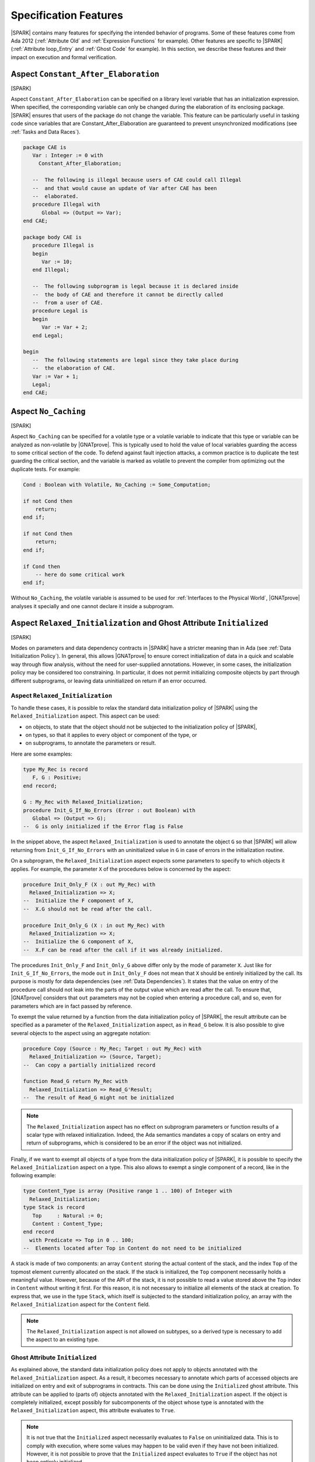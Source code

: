 Specification Features
======================

|SPARK| contains many features for specifying the intended behavior of
programs. Some of these features come from Ada 2012 (:ref:`Attribute Old` and
:ref:`Expression Functions` for example). Other features are specific to
|SPARK| (:ref:`Attribute loop_Entry` and :ref:`Ghost Code` for example). In
this section, we describe these features and their impact on execution and
formal verification.

.. index:: Constant_After_Elaboration

.. _Aspect Constant_After_Elaboration:

Aspect ``Constant_After_Elaboration``
-------------------------------------

[SPARK]

Aspect ``Constant_After_Elaboration`` can be specified on a library level
variable that has an initialization expression. When specified, the
corresponding variable can only be changed during the elaboration of its
enclosing package. |SPARK| ensures that users of the package do not change the
variable. This feature can be particularly useful in tasking code since
variables that are Constant_After_Elaboration are guaranteed to prevent
unsynchronized modifications (see :ref:`Tasks and Data Races`).

.. code-block:: ada

   package CAE is
      Var : Integer := 0 with
        Constant_After_Elaboration;

      --  The following is illegal because users of CAE could call Illegal
      --  and that would cause an update of Var after CAE has been
      --  elaborated.
      procedure Illegal with
         Global => (Output => Var);
   end CAE;

   package body CAE is
      procedure Illegal is
      begin
         Var := 10;
      end Illegal;

      --  The following subprogram is legal because it is declared inside
      --  the body of CAE and therefore it cannot be directly called
      --  from a user of CAE.
      procedure Legal is
      begin
         Var := Var + 2;
      end Legal;

   begin
      --  The following statements are legal since they take place during
      --  the elaboration of CAE.
      Var := Var + 1;
      Legal;
   end CAE;

.. index:: No_Caching

Aspect ``No_Caching``
---------------------

[SPARK]

Aspect ``No_Caching`` can be specified for a volatile type or a volatile
variable to indicate that this type or variable can be analyzed as non-volatile
by |GNATprove|. This is typically used to hold the value of local variables
guarding the access to some critical section of the code. To defend against
fault injection attacks, a common practice is to duplicate the test guarding
the critical section, and the variable is marked as volatile to prevent the
compiler from optimizing out the duplicate tests. For example:

.. code-block:: ada

    Cond : Boolean with Volatile, No_Caching := Some_Computation;

    if not Cond then
        return;
    end if;

    if not Cond then
        return;
    end if;

    if Cond then
        -- here do some critical work
    end if;

Without ``No_Caching``, the volatile variable is assumed to be used for
:ref:`Interfaces to the Physical World`, |GNATprove| analyses it specially and
one cannot declare it inside a subprogram.

.. _Aspect Relaxed_Initialization:

Aspect ``Relaxed_Initialization`` and Ghost Attribute ``Initialized``
---------------------------------------------------------------------

[SPARK]

Modes on parameters and data dependency contracts in |SPARK| have a stricter
meaning than in Ada (see :ref:`Data Initialization Policy`). In general, this
allows |GNATprove| to ensure correct initialization of data in a quick and
scalable way through flow analysis, without the need for user-supplied
annotations.
However, in some cases, the initialization policy may be considered too
constraining. In particular, it does not permit initializing composite objects
by part through different subprograms, or leaving data uninitialized on return
if an error occurred.

.. index:: Relaxed_Initialization

Aspect ``Relaxed_Initialization``
^^^^^^^^^^^^^^^^^^^^^^^^^^^^^^^^^

To handle these cases, it is possible to relax the standard data initialization
policy of |SPARK| using the ``Relaxed_Initialization`` aspect. This aspect can
be used:

* on objects, to state that the object should not be subjected to the
  initialization policy of |SPARK|,

* on types, so that it applies to every object or component of the type, or

* on subprograms, to annotate the parameters or result.

Here are some examples:

.. code-block:: ada

   type My_Rec is record
      F, G : Positive;
   end record;

   G : My_Rec with Relaxed_Initialization;
   procedure Init_G_If_No_Errors (Error : out Boolean) with
      Global => (Output => G);
   --  G is only initialized if the Error flag is False

In the snippet above, the aspect ``Relaxed_Initialization`` is used to annotate
the object ``G`` so that |SPARK| will allow returning from
``Init_G_If_No_Errors`` with an uninitialized value in ``G`` in case of errors
in the initialization routine.

On a subprogram, the ``Relaxed_Initialization`` aspect expects some parameters
to specify to which objects it applies. For example, the parameter ``X`` of
the procedures below is concerned by the aspect:

.. code-block:: ada

   procedure Init_Only_F (X : out My_Rec) with
     Relaxed_Initialization => X;
   --  Initialize the F component of X,
   --  X.G should not be read after the call.

   procedure Init_Only_G (X : in out My_Rec) with
     Relaxed_Initialization => X;
   --  Initialize the G component of X,
   --  X.F can be read after the call if it was already initialized.

The procedures ``Init_Only_F`` and ``Init_Only_G`` above differ only by the
mode of parameter ``X``. Just like for ``Init_G_If_No_Errors``, the
mode ``out`` in ``Init_Only_F`` does not mean that ``X`` should be
entirely initialized by the call. Its purpose is mostly for data dependencies
(see :ref:`Data Dependencies`). It states that the value on entry of the
procedure call should not leak into the parts of the output value which are
read after the call. To ensure that, |GNATprove| considers that ``out``
parameters may not be copied when entering a procedure call, and so, even for
parameters which are in fact passed by reference.

To exempt the value returned by a function from the data initialization policy
of |SPARK|, the result attribute can be specified as a parameter of the
``Relaxed_Initialization`` aspect, as in ``Read_G`` below. It is also
possible to give several objects to the aspect using an aggregate notation:

.. code-block:: ada

   procedure Copy (Source : My_Rec; Target : out My_Rec) with
     Relaxed_Initialization => (Source, Target);
   --  Can copy a partially initialized record

   function Read_G return My_Rec with
     Relaxed_Initialization => Read_G'Result;
   --  The result of Read_G might not be initialized

.. note::

   The ``Relaxed_Initialization`` aspect has no effect on subprogram parameters
   or function results of a scalar type with relaxed initialization. Indeed,
   the Ada semantics mandates a copy of scalars on entry and return of
   subprograms, which is considered to be an error if the object was not
   initialized.

Finally, if we want to exempt all objects of a type from the data
initialization policy of |SPARK|, it is possible to specify the
``Relaxed_Initialization`` aspect on a type. This also allows to exempt a
single component of a record, like in the following example:

.. code-block:: ada

   type Content_Type is array (Positive range 1 .. 100) of Integer with
     Relaxed_Initialization;
   type Stack is record
      Top     : Natural := 0;
      Content : Content_Type;
   end record
     with Predicate => Top in 0 .. 100;
   --  Elements located after Top in Content do not need to be initialized

A stack is made of two components: an array ``Content`` storing the actual
content of the stack, and the index ``Top`` of the topmost element currently
allocated on the stack. If the stack is initialized, the ``Top`` component
necessarily holds a meaningful value. However, because of the API of the stack,
it is not possible to read a value stored above the ``Top`` index in
``Content`` without writing it first. For this reason, it is not necessary to
initialize all elements of the stack at creation. To express that, we use in
the type ``Stack``, which itself is subjected to the standard initialization
policy, an array with the ``Relaxed_Initialization`` aspect for the ``Content``
field.

.. note::

  The ``Relaxed_Initialization`` aspect is not allowed on subtypes, so a
  derived type is necessary to add the aspect to an existing type.

.. index:: Initialized

Ghost Attribute ``Initialized``
^^^^^^^^^^^^^^^^^^^^^^^^^^^^^^^

As explained above, the standard data initialization policy does not apply to
objects annotated with the ``Relaxed_Initialization`` aspect. As a result, it
becomes necessary to annotate which parts of accessed objects are initialized on
entry and exit of subprograms in contracts. This can be done using the
``Initialized`` ghost attribute. This attribute can be applied to (parts of)
objects annotated with the ``Relaxed_Initialization`` aspect. If the object is
completely initialized, except possibly for subcomponents of the object whose
type is annotated with the ``Relaxed_Initialization`` aspect, this attribute
evaluates to ``True``.

.. note::

  It is not true that the ``Initialized`` aspect necessarily evaluates to
  ``False`` on uninitialized data. This is to comply with execution, where
  some values may happen to be valid even if they have not been initialized.
  However, it is not possible to prove that the ``Initialized`` aspect
  evaluates to ``True`` if the object has not been entirely initialized.

As an example, let's add some contracts to the subprograms presented in the
previous example to replace the comments. The case of ``Init_G_If_No_Errors``
is straightforward:

.. code-block:: ada

   procedure Init_G_If_No_Errors (Error : out Boolean) with
     Post => (if not Error then G'Initialized);

It states that if no errors have occurred (``Error`` is ``False`` on exit),
``G`` has been initialized by the call.

The postcondition of ``Read_G`` is a
bit more complicated. We want to state that the function returns the value
stored in ``G``. However, we cannot use equality, as it would evaluate the
components of both operands and fail if ``G`` is not entirely initialized. What
we really want to say is that each component of the result of ``Read_G`` will
be initialized if and only if the corresponding component in ``G`` is
initialized, and then that the values of the components necessarily match in
this case. To
express that, we introduce safe accessors for the record components, which
check whether the field is initialized before returning it. If the component
is not initialized, they return ``0`` which is an invalid value since both
components of ``My_Rec`` are of type ``Positive``. This allows to encode both
the initialization status and the value of the field in one go:

.. code-block:: ada

   function Get_F (X : My_Rec) return Integer is
      (if X.F'Initialized then X.F else 0)
   with Ghost,
     Relaxed_Initialization => X;

   function Get_G (X : My_Rec) return Integer is
      (if X.G'Initialized then X.G else 0)
   with Ghost,
     Relaxed_Initialization => X;

Using these accessors, we can define an equality which can safely be called on
uninitialized data, and use it in the postcondition of ``Read_G``:

.. code-block:: ada

   function Safe_Eq (X, Y : My_Rec) return Boolean is
     (Get_F (X) = Get_F (Y) and Get_G (X) = Get_G (Y))
   with Ghost,
     Relaxed_Initialization => (X, Y);

   function Read_G return My_Rec with
     Relaxed_Initialization => Read_G'Result,
     Post => Safe_Eq (Read_G'Result, G);

The same safe equality function can be used for the postcondition of ``Copy``:

.. code-block:: ada

   procedure Copy (Source : My_Rec; Target : out My_Rec) with
     Relaxed_Initialization => (Source, Target),
     Post => Safe_Eq (Source, Target);

Remain the procedures ``Init_Only_F`` and ``Init_Only_G``. We reflect the
asymmetry of their parameter modes in their postconditions:

.. code-block:: ada

   procedure Init_Only_F (X : out My_Rec) with
     Relaxed_Initialization => X,
     Post => X.F'Initialized;

   procedure Init_Only_G (X : in out My_Rec) with
     Relaxed_Initialization => X,
     Post => X.G'Initialized and Get_F (X) = Get_F (X)'Old;

The procedure ``Init_Only_G`` preserves the value of ``X.F`` whereas
``Init_Only_F`` does not preserve ``X.G``. Note that a postcondition similar
to the one of ``Init_Only_G`` would be proved on ``Init_Only_F``, but it will be
of no use as ``out`` parameters are considered to be havocked at the beginning
of procedure calls, so ``Get_G (X)'Old`` wouldn't actually refer to the value
of ``G`` before the call.

Finally, let's consider the type ``Stack`` defined above. We have annotated
the array type used for its content with the ``Relaxed_Initialization`` aspect,
so that we do not need to initialize all of its components at declaration.
However, we still need to know that elements up to ``Top`` have been
initialized to ensure that poping an element returns an initialized value.
This can be stated by extending the subtype predicate of ``Stack`` in the
following way:

.. code-block:: ada

   type Stack is record
      Top     : Natural := 0;
      Content : Content_Type;
   end record
     with Ghost_Predicate => Top in 0 .. 100
       and then (for all I in 1 .. Top => Content (I)'Initialized);

Since ``Content_Type`` is annotated with the ``Relaxed_Initialization`` aspect,
references to the attribute ``Initialized`` on an object of type ``Stack`` will
not consider the elements of ``Content``, so ``S'Initialized`` can evaluate to
True even if the stack ``S`` contains uninitialized elements.

.. note::

   The predicate of type ``Stack`` is now introduced by aspect
   ``Ghost_Predicate`` to allow the use of ghost attribute ``Initialized``.

.. note::

  When the ``Relaxed_Initialization`` aspect is used, correct initialization is verified by proof (``--mode=all`` or ``--mode=silver``), and not flow analysis (``--mode=flow`` or ``--mode=bronze``).

  It is possible to annotate an object with the ``Relaxed_Initialization``
  aspect to use proof to verify its initialization. For example, it allows to
  workaround limitations in flow analysis with respect to initialization
  of arrays. However, if this initialization goes through a loop, using the
  ``Initialized`` attribute in a loop invariant might be required for proof to
  verify the program.

.. index:: Loop_Entry
           loop; and Loop_Entry

.. _Attribute Loop_Entry:

Attribute ``Loop_Entry``
------------------------

[|SPARK|]

It is sometimes convenient to refer to the value of variables at loop entry. In
many cases, the variable has not been modified between the subprogram entry and
the start of the loop, so this value is the same as the value at subprogram
entry. But :ref:`Attribute Old` cannot be used in that case. Instead, we can
use attribute ``Loop_Entry``. For example, we can express that after ``J``
iterations of the loop, the value of parameter array ``X`` at index ``J`` is
equal to its value at loop entry plus one:

.. code-block:: ada

   procedure Increment_Array (X : in out Integer_Array) is
   begin
      for J in X'Range loop
         X(J) := X(J) + 1;
         pragma Assert (X(J) = X'Loop_Entry(J) + 1);
      end loop
   end Increment_Array;

At run time, a copy of the variable ``X`` is made when entering the loop. This
copy is then read when evaluating the expression ``X'Loop_Entry``. No copy is
made if the loop is never entered. Because it requires copying the value of
``X``, the type of ``X`` cannot be limited.

Attribute ``Loop_Entry`` can only be used in top-level :ref:`Assertion Pragmas`
inside a loop. It is mostly useful for expressing complex :ref:`Loop
Invariants` which relate the value of a variable at a given iteration of the
loop and its value at loop entry. For example, we can express that after ``J``
iterations of the loop, the value of parameter array ``X`` at all indexes
already seen is equal to its value at loop entry plus one, and that its value
at all indexes not yet seen is unchanged, using :ref:`Quantified Expressions`:

.. code-block:: ada

   procedure Increment_Array (X : in out Integer_Array) is
   begin
      for J in X'Range loop
         X(J) := X(J) + 1;
         pragma Loop_Invariant (for all K in X'First .. J => X(K) = X'Loop_Entry(K) + 1);
         pragma Loop_Invariant (for all K in J + 1 .. X'Last => X(K) = X'Loop_Entry(K));
      end loop;
   end Increment_Array;

Attribute ``Loop_Entry`` may be indexed by the name of the loop to which it
applies, which is useful to refer to the value of a variable on entry to an
outter loop. When used without loop name, the attribute applies to the closest
enclosing loop. For examples, ``X'Loop_Entry`` is the same as
``X'Loop_Entry(Inner)`` in the loop below, which is not the same as
``X'Loop_Entry(Outter)`` (although all three assertions are true):

.. code-block:: ada

   procedure Increment_Matrix (X : in out Integer_Matrix) is
   begin
      Outter: for J in X'Range(1) loop
         Inner: for K in X'Range(2) loop
            X(J,K) := X(J,K) + 1;
            pragma Assert (X(J,K) = X'Loop_Entry(J,K) + 1);
            pragma Assert (X(J,K) = X'Loop_Entry(Inner)(J,K) + 1);
            pragma Assert (X(J,K) = X'Loop_Entry(Outter)(J,K) + 1);
         end loop Inner;
      end loop Outter;
   end Increment_Matrix;

By default, similar restrictions exist for the use of attribute ``Loop_Entry``
and the use of attribute ``Old`` :ref:`In a Potentially Unevaluated
Expression`. The same solutions apply here, in particular the use of |GNAT Pro|
pragma ``Unevaluated_Use_Of_Old``.

.. index:: Old

.. _Attribute Old:

Attribute ``Old``
-----------------

[Ada 2012]

.. index:: postcondition; and Old

In a Postcondition
^^^^^^^^^^^^^^^^^^

Inside :ref:`Postconditions`, attribute ``Old`` refers to the values that
expressions had at subprogram entry. For example, the postcondition of
procedure ``Increment`` might specify that the value of parameter ``X`` upon
returning from the procedure has been incremented:

.. code-block:: ada

   procedure Increment (X : in out Integer) with
     Post => X = X'Old + 1;

At run time, a copy of the variable ``X`` is made when entering the
subprogram. This copy is then read when evaluating the expression ``X'Old`` in
the postcondition. Because it requires copying the value of ``X``, the type of
``X`` cannot be limited.

Strictly speaking, attribute ``Old`` must apply to a *name* in Ada syntax, for
example a variable, a component selection, a call, but not an addition like
``X + Y``. For expressions that are not *names*, attribute ``Old`` can be applied
to their qualified version, for example:

.. code-block:: ada

   procedure Increment_One_Of (X, Y : in out Integer) with
     Post => X + Y = Integer'(X + Y)'Old + 1;

Because the compiler unconditionally creates a copy of the expression to which
attribute ``Old`` is applied at subprogram entry, there is a risk that this feature
might confuse users in more complex postconditions. Take the example of a
procedure ``Extract``, which copies the value of array ``A`` at index ``J`` into
parameter ``V``, and zeroes out this value in the array, but only if ``J`` is
in the bounds of ``A``:

.. code-block:: ada

   procedure Extract (A : in out My_Array; J : Integer; V : out Value) with
     Post => (if J in A'Range then V = A(J)'Old);  --  INCORRECT

Clearly, the value of ``A(J)`` at subprogram entry is only meaningful if ``J``
is in the bounds of ``A``. If the code above was allowed, then a copy of
``A(J)`` would be made on entry to subprogram ``Extract``, even when ``J`` is
out of bounds, which would raise a run-time error. To avoid this common
pitfall, use of attribute ``Old`` in expressions that are potentially unevaluated
(like the then-part in an if-expression, or the right argument of a shortcut
boolean expression - See Ada RM 6.1.1) is restricted to
plain variables: ``A`` is allowed, but not ``A(J)``. The |GNAT Pro| compiler
issues the following error on the code above::

   prefix of attribute "Old" that is potentially unevaluated must denote an entity

The correct way to specify the postcondition in the case above is to apply
attribute ``Old`` to the entity prefix ``A``:

.. code-block:: ada

   procedure Extract (A : in out My_Array; J : Integer; V : out Value) with
     Post => (if J in A'Range then V = A'Old(J));


.. index:: Contract_Cases; and Old

In Contract Cases
^^^^^^^^^^^^^^^^^

The rule for attribute ``Old`` inside :ref:`Contract Cases` is more
permissive. Take for example the same contract as above for procedure
``Extract``, expressed with contract cases:

.. code-block:: ada

   procedure Extract (A : in out My_Array; J : Integer; V : out Value) with
     Contract_Cases => ((J in A'Range) => V = A(J)'Old,
                        others         => True);

Only the expressions used as prefixes of attribute ``Old`` in the *currently
enabled case* are copied on entry to the subprogram. So if ``Extract`` is
called with ``J`` out of the range of ``A``, then the second case is enabled,
so ``A(J)`` is not copied when entering procedure ``Extract``. Hence, the above
code is allowed.

It may still be the case that some contracts refer to the value of objects at
subprogram entry inside potentially unevaluated expressions. For example, an
incorrect variation of the above contract would be:

.. code-block:: ada

   procedure Extract (A : in out My_Array; J : Integer; V : out Value) with
     Contract_Cases => (J >= A'First => (if J <= A'Last then V = A(J)'Old),  --  INCORRECT
                        others       => True);

For the same reason that such uses are forbidden by Ada RM inside
postconditions, the SPARK RM forbids these uses inside contract cases (see
SPARK RM 6.1.3(2)). The |GNAT Pro| compiler issues the following error on the code
above::

   prefix of attribute "Old" that is potentially unevaluated must denote an entity

The correct way to specify the consequence expression in the case above is to
apply attribute ``Old`` to the entity prefix ``A``:

.. code-block:: ada

   procedure Extract (A : in out My_Array; J : Integer; V : out Value) with
     Contract_Cases => (J >= A'First => (if J <= A'Last then V = A'Old(J)),
                        others       => True);

.. index:: Unevaluated_Use_Of_Old

In a Potentially Unevaluated Expression
^^^^^^^^^^^^^^^^^^^^^^^^^^^^^^^^^^^^^^^

In some cases, the compiler issues the error discussed above (on attribute ``Old``
applied to a non-entity in a potentially unevaluated context) on an expression
that can safely be evaluated on subprogram entry, for example:

.. code-block:: ada

   procedure Extract (A : in out My_Array; J : Integer; V : out Value) with
     Post => (if J in A'Range then V = Get_If_In_Range(A,J)'Old);  --  ERROR

where function ``Get_If_In_Range`` returns the value ``A(J)`` when ``J`` is in
the bounds of ``A``, and a default value otherwise.

In that case, the solution is either to rewrite the postcondition using
non-shortcut boolean operators, so that the expression is not *potentially
evaluated* anymore, for example:

.. code-block:: ada

   procedure Extract (A : in out My_Array; J : Integer; V : out Value) with
     Post => J not in A'Range or V = Get_If_In_Range(A,J)'Old;

or to rewrite the postcondition using an intermediate expression function, so
that the expression is not *potentially evaluated* anymore, for example:

.. code-block:: ada

   function Extract_Post (A : My_Array; J : Integer; V, Get_V : Value) return Boolean is
     (if J in A'Range then V = Get_V);

   procedure Extract (A : in out My_Array; J : Integer; V : out Value) with
     Post => Extract_Post (A, J, V, Get_If_In_Range(A,J)'Old);

or to use the |GNAT Pro| pragma ``Unevaluated_Use_Of_Old`` to allow such uses
of attribute ``Old`` in potentially unevaluated expressions:

.. code-block:: ada

   pragma Unevaluated_Use_Of_Old (Allow);

   procedure Extract (A : in out My_Array; J : Integer; V : out Value) with
     Post => (if J in A'Range then V = Get_If_In_Range(A,J)'Old);

|GNAT Pro| does not issue an error on the code above, and always evaluates the
call to ``Get_If_In_Range`` on entry to procedure ``Extract``, even if this
value may not be used when executing the postcondition. Note that the formal
verification tool |GNATprove| correctly generates all required checks to prove
that this evaluation on subprogram entry does not fail a run-time check or a
contract (like the precondition of ``Get_If_In_Range`` if any).

Pragma ``Unevaluated_Use_Of_Old`` applies to uses of attribute ``Old`` both
inside postconditions and inside contract cases. See |GNAT Pro| RM for a
detailed description of this pragma.

.. index:: Result
           postcondition; and Result
           Contract_Cases; and Result

.. _Attribute Result:

Attribute ``Result``
--------------------

[Ada 2012]

Inside :ref:`Postconditions` of functions, attribute ``Result`` refers to the
value returned by the function. For example, the postcondition of function
``Increment`` might specify that it returns the value of parameter ``X`` plus
one:

.. code-block:: ada

   function Increment (X : Integer) return Integer with
     Post => Increment'Result = X + 1;

Contrary to ``Attribute Old``, attribute ``Result`` does not require copying
the value, hence it can be applied to functions that return a limited
type. Attribute ``Result`` can also be used inside consequence expressions in
:ref:`Contract Cases`.

.. index:: aggregate

Aggregates
----------

Aggregates are expressions, and as such can appear in assertions and contracts
to specify the value of a composite type (record or array), without having to
specify the value of each component of the object separately.

Record Aggregates
^^^^^^^^^^^^^^^^^

[Ada 83]

Since the first version, Ada has a compact syntax for expressing the value of a
record type, optionally allowing to name the components. Given the following
declaration of type ``Point``:

.. code-block:: ada

   type Point is record
      X, Y, Z : Float;
   end record;

the value of the origin can be expressed with a named notation:

.. code-block:: ada

   Origin : constant Point := (X => 0.0, Y => 0.0, Z => 0.0);

or with a positional notation, where the values for components are taken in the
order in which they are declared in type ``Point``, so the following is
equivalent to the above named notation:

.. code-block:: ada

   Origin : constant Point := (0.0, 0.0, 0.0);

With named notation, components can be given in any order:

.. code-block:: ada

   Origin : constant Point := (Z => 0.0, Y => 0.0, X => 0.0);

Positional notation and named notation can be mixed, but, in that case, named
associations should always follow positional associations, so positional
notation will refer to the first components of the record, and named notation
will refer to the last components of the record:

.. code-block:: ada

   Origin : constant Point := (0.0, Y => 0.0, Z => 0.0);
   Origin : constant Point := (0.0, 0.0, Z => 0.0);

Choices can be grouped with the bar symbol ``|`` to denote sets:

.. code-block:: ada

   Origin : constant Point := (X | Y | Z => 0.0);

The choice ``others`` can be used with a value to refer to all other
components, provided these components have the same type, and the ``others``
choice should come last:

.. code-block:: ada

   Origin : constant Point := (X => 0.0, others => 0.0);
   Origin : constant Point := (Z => 0.0, others => 0.0);
   Origin : constant Point := (0.0, others => 0.0);  --  positional for X
   Origin : constant Point := (others => 0.0);

The box notation ``<>`` can be used instead of an explicit value to denote the
default value of the corresponding type:

.. code-block:: ada

   Origin : constant Point := (X => <>, Y => 0.0, Z => <>);

In SPARK, this is only allowed if the types of the corresponding components
have a default value, for example here:

.. code-block:: ada

   type Zero_Init_Float is new Float with Default_Value => 0.0;

   type Point is record
      X : Float := 0.0;
      Y : Float;
      Z : Zero_Init_Float;
   end record;

Note that, when using box notation ``<>`` with an ``others`` choice, it is not
required that these components have the same type.

Array Aggregates
^^^^^^^^^^^^^^^^

[Ada 83]

Since the first version, Ada has the same compact syntax for expressing the
value of an array type as for record types, optionally allowing to name the
indexes. Given the following declaration of type ``Point``:

.. code-block:: ada

   type Dimension is (X, Y, Z);

   type Point is array (Dimension) of Float;

the value of the origin can be expressed with a named notation:

.. code-block:: ada

   Origin : constant Point := (X => 0.0, Y => 0.0, Z => 0.0);

or with a positional notation, where the values for components are taken in the
order in which they are declared in type ``Point``, so the following is
equivalent to the above named notation:

.. code-block:: ada

   Origin : constant Point := (0.0, 0.0, 0.0);

With the difference that named notation and positional notation cannot be mixed
in an array aggregate, all other explanations presented for aggregates of
record type ``Point`` in :ref:`Record Aggregates` are applicable to array
aggregates here, so all the following declarations are valid:

.. code-block:: ada

   Origin : constant Point := (Z => 0.0, Y => 0.0, X => 0.0);
   Origin : constant Point := (X | Y | Z => 0.0);
   Origin : constant Point := (X => 0.0, others => 0.0);
   Origin : constant Point := (Z => 0.0, others => 0.0);
   Origin : constant Point := (0.0, others => 0.0);  --  positional for X
   Origin : constant Point := (others => 0.0);

while the use of box notation ``<>`` is only allowed in SPARK if array
components have a default value, either through their type, or through aspect
``Default_Component_Value`` on the array type:

.. code-block:: ada

   type Point is array (Dimension) of Float
     with Default_Component_Value => 0.0;

Note that in many cases, indexes take an integer value rather than an
enumeration value:

.. code-block:: ada

   type Dimension is range 1 .. 3;

   type Point is array (Dimension) of Float;

In that case, choices will take an integer value too:

.. code-block:: ada

   Origin : constant Point := (3 => 0.0, 2 => 0.0, 1 => 0.0);
   Origin : constant Point := (1 | 2 | 3 => 0.0);
   Origin : constant Point := (1 => 0.0, others => 0.0);
   Origin : constant Point := (3 => 0.0, others => 0.0);
   Origin : constant Point := (0.0, others => 0.0);  --  positional for 1
   Origin : constant Point := (others => 0.0);

Note that one can also use X, Y and Z in place of literals 1, 2 and 3 with the
prior definition of suitable named numbers:

.. code-block:: ada

   X : constant := 1;
   Y : constant := 2;
   Z : constant := 3;

Note that allocators are allowed inside expressions, and that values in
aggregates are evaluated for each corresponding choice, so it is possible to
write the following without violating the :ref:`Memory Ownership Policy` of
SPARK:

.. code-block:: ada

   type Ptr is access Integer;
   type Data is array (1 .. 10) of Ptr;

   Database : Data := (others => new Integer'(0));

This would be also possible in a record aggregate, but it is more common in
array aggregates.

Iterated Component Associations
^^^^^^^^^^^^^^^^^^^^^^^^^^^^^^^

[Ada 2022]

It is possible to have the value of an association depending on the choice,
with the feature called `iterated component associations`. Here is how we can
express that ``Ident`` is the identity mapping from values in ``Index`` to
themselves:

.. code-block:: ada

   type Index is range 1 .. 100;
   type Mapping is array (Index) of Index;

   Ident : constant Mapping := (for J in Index => J);

Such an iterated component association can appear next to other associations in
an array aggregate using named notation. Here is how we can express that
``Saturation`` is the identity mapping between 10 and 90, and saturates outside
of this range:

.. code-block:: ada

   Saturation : constant Mapping :=
     (1 .. 10 => 10, for J in 11 .. 89 => J, 90 .. 100 => 90);

.. index:: initialization (arrays)

Initialization Using Array Aggregates
^^^^^^^^^^^^^^^^^^^^^^^^^^^^^^^^^^^^^

[Ada 83]

Both flow analysis and proof can be used in GNATprove to verify that data is
correctly initialized before being read, following the :ref:`Data
Initialization Policy` of SPARK. The decision to use one or the other is based
on the presence or not of aspect ``Relaxed_Initialization`` (see :ref:`Aspect
Relaxed_Initialization`) on types and variables.

When using flow analysis to analyze the initialization of an array object
(variable or component), false alarms may be emitted by |GNATprove| on code
that initializes the array cell by cell, or groups of cells by groups of cells,
even if the array ends up completely initialized. This is because flow analysis
is not value dependent, so it cannot track the value of assigned array indexes.
As a result, it cannot separate array cells in its analysis, hence it cannot
deduce that such a sequence of partial initializations result in the array
being completely initialized. For example, |GNATprove| issues false alarms on
the code:

.. code-block:: ada

   type Arr is array (1 .. 5) of Integer;
   A : Arr;
   ...
   A(1) := 1;
   A(2) := 2;
   A(3) := 3;
   A(4) := 4;
   A(5) := 5;

A better way to initialize an array is to use an aggregate (possibly with
iterated component associations, if the value of the initialization element for
a cell depends on the index of the cell). This makes it clear for both the
human reviewer and for |GNATprove| that the array is completely
initialized. For example, the code above can be rewritten as follows using an
aggregate:

.. code-block:: ada

   type Arr is array (1 .. 5) of Integer;
   A : Arr;
   ...
   A := (1, 2, 3, 4, 5);

or using an aggregate with an iterated component association:

.. code-block:: ada

   type Arr is array (1 .. 5) of Integer;
   A : Arr;
   ...
   A := (for I in 1..5 => I);

In cases where initializing the array with an aggregate is not possible, the
alternative is to mark the array object or its type as having relaxed
initialization using aspect ``Relaxed_Initialization`` and to use proof to
verify its correct initialization (see :ref:`Aspect Relaxed_Initialization`).
This should be reserved for cases where using an aggregate is not possible, as
it requires more work for the user to express which parts of variables are
initialized (in contracts and loop invariants typically), and it may be more
difficult to prove.

.. index:: delta aggregate

Delta Aggregates
^^^^^^^^^^^^^^^^

[Ada 2022]

It is quite common in :ref:`Postconditions` to relate the input and output
values of parameters. While this can be as easy as ``X = X'Old + 1`` in the
case of scalar parameters, it is more complex to express for array and record
parameters. Delta aggregates are useful in that case, to denote the updated
value of a composite variable. For example, we can express more clearly that
procedure ``Zero_Range`` zeroes out the elements of its array parameter ``X``
between ``From`` and ``To`` by using a delta aggregate:

.. code-block:: ada

   procedure Zero_Range (X : in out Integer_Array; From, To : Positive) with
     Post => X = (X'Old with delta From .. To => 0);

than with an equivalent postcondition using :ref:`Quantified Expressions` and
:ref:`Conditional Expressions`:

.. code-block:: ada

   procedure Zero_Range (X : in out Integer_Array; From, To : Positive) with
     Post => (for all J in X'Range =>
                (if J in From .. To then X(J) = 0 else X(J) = X'Old(J)));

Delta aggregates allow to specify a list of associations between indexes
(for arrays) or components (for records) and values. Components can only be
mentioned once, with the semantics that all values are evaluated before any
update. Array indexes may be mentioned more than once, with the semantics that
updates are applied in left-to-right order. For example, the postcondition of
procedure ``Swap`` expresses that the values at indexes ``J`` and ``K`` in
array ``X`` have been swapped:

.. code-block:: ada

   procedure Swap (X : in out Integer_Array; J, K : Positive) with
     Post => X = (X'Old with delta J => X'Old(K), K => X'Old(J));

and the postcondition of procedure ``Rotate_Clockwize_Z`` expresses that the
point ``P`` given in parameter has been rotated 90 degrees clockwise around the
Z axis (thus component ``Z`` is preserved while components ``X`` and ``Y`` are
modified):

.. code-block:: ada

   procedure Rotate_Clockwize_Z (P : in out Point_3D) with
     Post => P = (P'Old with delta X => P.Y'Old, Y => - P.X'Old);

Similarly to their use in combination with attribute ``Old`` in postconditions,
delta aggregates are useful in combination with :ref:`Attribute Loop_Entry`
inside :ref:`Loop Invariants`. For example, we can express the property that,
after iteration ``J`` in the main loop in procedure ``Zero_Range``, the value
of parameter array ``X`` at all indexes already seen is equal to zero:

.. code-block:: ada

   procedure Zero_Range (X : in out Integer_Array; From, To : Positive) is
   begin
      for J in From .. To loop
         X(J) := 0;
         pragma Loop_Invariant (X = (X'Loop_Entry with delta From .. J => 0));
      end loop;
   end Zero_Range;

Delta aggregates can also be used outside of assertions. They are particularly
useful in expression functions. For example, the functionality in procedure
``Rotate_Clockwize_Z`` could be expressed equivalently as an expression
function:

.. code-block:: ada

   function Rotate_Clockwize_Z (P : Point_3D) return Point_3D is
     (P with delta X => P.Y, Y => - P.X);

Because it requires copying the value of ``P``, the type of ``P`` cannot be
limited.

.. note::

   In |SPARK| versions up to |SPARK| 21, delta aggregates are not supported
   and an equivalent attribute named ``Update`` can be used instead.

.. index:: if-expression, case-expression

Conditional Expressions
-----------------------

[Ada 2012]

A conditional expression is a way to express alternative possibilities in an
expression. It is like the ternary conditional expression ``cond ? expr1 :
expr2`` in C or Java, except more powerful. There are two kinds of conditional
expressions in Ada:

* if-expressions are the counterpart of if-statements in expressions
* case-expressions are the counterpart of case-statements in expressions

For example, consider the variant of procedure ``Add_To_Total`` seen in
:ref:`Contract Cases`, which saturates at a given threshold. Its postcondition
can be expressed with an if-expression as follows:

.. code-block:: ada

   procedure Add_To_Total (Incr : in Integer) with
     Post => (if Total'Old + Incr < Threshold  then
                Total = Total'Old + Incr
              else
                Total = Threshold);

Each branch of an if-expression (there may be one, two or more branches when
``elsif`` is used) can be seen as a logical implication, which explains why the
above postcondition can also be written:

.. code-block:: ada

   procedure Add_To_Total (Incr : in Integer) with
     Post => (if Total'Old + Incr < Threshold then Total = Total'Old + Incr) and
             (if Total'Old + Incr >= Threshold then Total = Threshold);

or equivalently (as the absence of ``else`` branch above is implicitly the same
as ``else True``):

.. code-block:: ada

   procedure Add_To_Total (Incr : in Integer) with
     Post => (if Total'Old + Incr < Threshold then Total = Total'Old + Incr else True) and
             (if Total'Old + Incr >= Threshold then Total = Threshold else True);

If-expressions are not necessarily of boolean type, in which case they must
have an ``else`` branch that gives the value of the expression for cases not
covered in previous conditions (as there is no implicit ``else True`` in such
a case). For example, here is a postcondition equivalent to the above, that
uses an if-expression of ``Integer`` type:

.. code-block:: ada

   procedure Add_To_Total (Incr : in Integer) with
     Post => Total = (if Total'Old + Incr < Threshold then Total'Old + Incr else Threshold);

Although case-expressions can be used to cover cases of any scalar type, they
are mostly used with enumerations, and the compiler checks that all cases are
disjoint and that together they cover all possible cases. For example, consider
a variant of procedure ``Add_To_Total`` which takes an additional ``Mode``
global input of enumeration value ``Single``, ``Double``, ``Negate`` or
``Ignore``, with the intuitive corresponding leverage effect on the
addition. The postcondition of this variant can be expressed using a
case-expression as follows:

.. code-block:: ada

   procedure Add_To_Total (Incr : in Integer) with
     Post => (case Mode is
                when Single => Total = Total'Old + Incr,
                when Double => Total = Total'Old + 2 * Incr,
                when Ignore => Total = Total'Old,
                when Negate => Total = Total'Old - Incr);

Like if-expressions, case-expressions are not necessarily of boolean type. For
example, here is a postcondition equivalent to the above, that uses a
case-expression of ``Integer`` type:

.. code-block:: ada

   procedure Add_To_Total (Incr : in Integer) with
     Post => Total = Total'Old + (case Mode is
                                    when Single => Incr,
                                    when Double => 2 * Incr,
                                    when Ignore => 0,
                                    when Negate => - Incr);

A last case of ``others`` can be used to denote all cases not covered by
previous conditions. If-expressions and case-expressions should always be
parenthesized.

.. index:: declare-expression

Declare Expressions
-------------------

[Ada 2022]

Declare expressions are used to factorize parts of an expression. They allow to
declare constants and renamings which are local to the expression. A
declare expression is made of two parts:

* A list of declarations of local constants and renamings
* An expression using the names introduced in these declarations.

To match the syntax of declare blocks, the first part is introduced by
``declare`` and the second by ``begin``. The scope is delimited by enclosing
parentheses, without ``end`` to close the scope.

As an example, we introduce a ``Find_First_Zero`` function which finds the index
of the first occurrence of ``0`` in an array of integers and a procedure
``Set_Range_To_Zero`` which zeros out all elements located between the first
and second occurrence of ``0`` in the array:

.. code-block:: ada

   function Has_Zero (A : My_Array) return Boolean is
     (for some E of A => E = 0);

   function Has_Two_Zeros (A : My_Array) return Boolean is
     (for some I in A'Range => A (I) = 0 and
        (for some J in A'Range => A (J) = 0 and I /= J));

   function Find_First_Zero (A : My_Array) return Natural with
     Pre  => Has_Zero (A),
     Post => Find_First_Zero'Result in A'Range
       and A (Find_First_Zero'Result) = 0
       and not Has_Zero (A (A'First .. Find_First_Zero'Result - 1));

   procedure Set_Range_To_Zero (A : in out My_Array) with
     Pre  => Has_Two_Zeros (A),
     Post =>
        A = (A'Old with delta
               Find_First_Zero (A'Old) ..
                 Find_First_Zero
	           (A'Old (Find_First_Zero (A'Old) + 1 .. A'Last)) => 0);

In the contract of ``Set_Range_To_Zero``, we use :ref:`Delta Aggregates` to
state that elements of ``A`` located in the range between the first and the
second occurrence of ``0`` in ``A`` have been set to ``0`` by the procedure.
The second occurrence is found by calling ``Find_First_Zero``
on the slice of ``A`` starting just after the first occurrence of ``0``.

To make the contract of ``Set_Range_To_Zero`` more readable, we can use a
declare expression to introduce constants for the first and second occurrence
of ``0`` in the array. The explicit names make it easier to understand what the
bounds of the updated slice are supposed to be. It also avoids repeating the
call to ``Find_First_Zero`` on ``A`` in the computation of
the second bound:

.. code-block:: ada

   procedure Set_Range_To_Zero (A : in out My_Array) with
     Pre  => Has_Two_Zeros (A),
     Post =>
       (declare
          Fst_Zero : constant Positive := Find_First_Zero (A'Old);
          Snd_Zero : constant Positive := Find_First_Zero
	     (A'Old (Fst_Zero + 1 .. A'Last));
        begin
          A = (A'Old with delta Fst_Zero .. Snd_Zero => 0));

.. index:: expression function
           Gold level; expression function

Expression Functions
--------------------

[Ada 2012]

An expression function is a function whose implementation is given by a single
expression. For example, the function ``Increment`` can be defined as an
expression function as follows:

.. code-block:: ada

   function Increment (X : Integer) return Integer is (X + 1);

For compilation and execution, this definition is equivalent to:

.. code-block:: ada

   function Increment (X : Integer) return Integer is
   begin
      return X + 1;
   end Increment;

For |GNATprove|, this definition as expression function is equivalent to the
same function body as above, plus a postcondition:

.. code-block:: ada

   function Increment (X : Integer) return Integer with
     Post => Increment'Result = X + 1
   is
   begin
      return X + 1;
   end Increment;

Thus, a user does not need in general to add a postcondition to an expression
function, as the implicit postcondition generated by |GNATprove| is the most
precise one. If a user adds a postcondition to an expression function,
|GNATprove| uses this postcondition to analyze the function's callers as well
as the most precise implicit postcondition.

On the contrary, it may be useful in general to add a precondition to an
expression function, to constrain the contexts in which it can be called. For
example, parameter ``X`` passed to function ``Increment`` should be less than
the maximal integer value, otherwise an overflow would occur. We can specify
this property in ``Increment``'s precondition as follows:

.. code-block:: ada

   function Increment (X : Integer) return Integer is (X + 1) with
     Pre => X < Integer'Last;

Note that the contract of an expression function follows its expression.

Expression functions can be defined in package declarations, hence they are
well suited for factoring out common properties that are referred to in
contracts. For example, consider the procedure ``Increment_Array`` that
increments each element of its array parameter ``X`` by one. Its precondition
can be expressed using expression functions as follows:

.. code-block:: ada

   package Increment_Utils is

      function Not_Max (X : Integer) return Boolean is (X < Integer'Last);

      function None_Max (X : Integer_Array) return Boolean is
        (for all J in X'Range => Not_Max (X(J)));

      procedure Increment_Array (X : in out Integer_Array) with
        Pre => None_Max (X);

   end Increment_Utils;

Expression functions can be defined over private types, and still be used in
the contracts of publicly visible subprograms of the package, by declaring the
function publicly and defining it in the private part. For example:

.. code-block:: ada

   package Increment_Utils is

      type Integer_Array is private;

      function None_Max (X : Integer_Array) return Boolean;

      procedure Increment_Array (X : in out Integer_Array) with
        Pre => None_Max (X);

   private

      type Integer_Array is array (Positive range <>) of Integer;

      function Not_Max (X : Integer) return Boolean is (X < Integer'Last);

      function None_Max (X : Integer_Array) return Boolean is
        (for all J in X'Range => Not_Max (X(J)));

   end Increment_Utils;

If an expression function is defined in a unit spec, |GNATprove| can use its
implicit postcondition at every call. If an expression function is defined in a
unit body, |GNATprove| can use its implicit postcondition at every call in the
same unit, but not at calls inside other units. This is true even if the
expression function is declared in the unit spec and defined in the unit body.

.. index:: ghost code
           see: Ghost; ghost code
           Gold level; ghost code
           Platinum level; ghost code

Ghost Code
----------

[SPARK]

Sometimes, the variables and functions that are present in a program are not
sufficient to specify intended properties and to verify these properties with
|GNATprove|. In such a case, it is possible in |SPARK| to insert in the program
additional code useful for specification and verification, specially identified
with the aspect ``Ghost`` so that it can be discarded during
compilation. So-called `ghost code` in |SPARK| are these parts of the code that
are only meant for specification and verification, and have no effect on the
functional behavior of the program.

Various kinds of ghost code are useful in different situations:

* `Ghost functions` are typically used to express properties used in contracts.
* `Global ghost variables` are typically used to keep track of the current
  state of a program, or to maintain a log of past events of some type. This
  information can then be referred to in contracts.
* `Local ghost variables` are typically used to hold intermediate values during
  computation, which can then be referred to in assertion pragmas like loop
  invariants.
* `Ghost types` are those types only useful for defining ghost variables.
* `Ghost procedures` can be used to factor out common treatments on ghost
  variables. Ghost procedures should not have non-ghost outputs, either output
  parameters or global outputs.
* `Ghost packages` provide a means to encapsulate all types and operations for
  a specific kind of ghost code.
* `Imported ghost subprograms` are used to provide placeholders for properties
  that are defined in a logical language, when using manual proof.
* `Ghost generic formal parameters` are used to pass on ghost entities (types,
  objects, subprograms, packages) as parameters in a generic instantiation.

When the program is compiled with assertions (for example with switch
``-gnata`` in |GNAT Pro|), ghost code is executed like normal code. Ghost code
can also be selectively enabled by setting pragma ``Assertion_Policy`` as
follows:

.. code-block:: ada

   pragma Assertion_Policy (Ghost => Check);

|GNATprove| checks that ghost code cannot have an effect on the behavior of the
program. |GNAT Pro| compiler also performs some of these checks, although not
all of them. Apart from these checks, |GNATprove| treats ghost code like normal
code during its analyses.

Ghost Functions
^^^^^^^^^^^^^^^

Ghost functions are useful to express properties only used in contracts, and to
factor out common expressions used in contracts. For example, function
``Get_Total`` introduced in :ref:`State Abstraction and Functional Contracts`
to retrieve the value of variable ``Total`` in the contract of ``Add_To_Total``
could be marked as a ghost function as follows:

.. code-block:: ada

   function Get_Total return Integer with Ghost;

and still be used exactly as seen in :ref:`State Abstraction and Functional
Contracts`:

.. code-block:: ada

   procedure Add_To_Total (Incr : in Integer) with
     Pre  => Incr >= 0 and then Get_Total in 0 .. Integer'Last - Incr,
     Post => Get_Total = Get_Total'Old + Incr;

The definition of ``Get_Total`` would be also the same:

.. code-block:: ada

   Total : Integer;

   function Get_Total return Integer is (Total);

Although it is more common to define ghost functions as :ref:`Expression
Functions`, a regular function might be used too:

.. code-block:: ada

   function Get_Total return Integer is
   begin
      return Total;
   end Get_Total;

In that case, |GNATprove| uses only the contract of ``Get_Total`` (either
user-specified or the default one) when analyzing its callers, like for a
non-ghost regular function. (The same exception applies as for regular
functions, when |GNATprove| can analyze a subprogram in the context of its
callers, as described in :ref:`Contextual Analysis of Subprograms Without
Contracts`.)

All functions which are only used in specification can be marked as ghost, but
most don't need to. However, there are cases where marking a specification-only
function as ghost really brings something. First, as ghost entities are not
allowed to interfere with normal code, marking a function as ghost avoids having
to break state abstraction for the purpose of specification. For example,
marking ``Get_Total`` as ghost will prevent users of the package ``Account``
from accessing the value of ``Total`` from non-ghost code.

Then, in the usual context where ghost code is not kept in the final executable,
the user is given more freedom to use in ghost code constructs that are less
efficient than in normal code, which may be useful to express rich
properties. For example, the ghost functions defined in the :ref:`Formal
Containers Library` in the |SPARK| library typically copy the entire content of
the argument container, which would not be acceptable for non-ghost functions.

Ghost Variables
^^^^^^^^^^^^^^^

Ghost variables are useful to keep track of local or global information during
the computation, which can then be referred to in contracts or assertion
pragmas.

Case 1: Keeping Intermediate Values
~~~~~~~~~~~~~~~~~~~~~~~~~~~~~~~~~~~

Local ghost variables are commonly used to keep intermediate values. For
example, we can define a local ghost variable ``Init_Total`` to hold the
initial value of variable ``Total`` in procedure ``Add_To_Total``, which allows
checking the relation between the initial and final values of ``Total`` in an
assertion:

.. code-block:: ada

   procedure Add_To_Total (Incr : in Integer) is
      Init_Total : Integer := Total with Ghost;
   begin
      Total := Total + Incr;
      pragma Assert (Total = Init_Total + Incr);
   end Add_To_Total;

Case 2: Keeping Memory of Previous State
~~~~~~~~~~~~~~~~~~~~~~~~~~~~~~~~~~~~~~~~

Global ghost variables are commonly used to memorize the value of a previous
state. For example, we can define a global ghost variable ``Last_Incr`` to hold
the previous value passed in argument when calling procedure ``Add_To_Total``,
which allows checking in its precondition that the sequence of values passed in
argument is non-decreasing:

.. code-block:: ada

   Last_Incr : Integer := Integer'First with Ghost;

   procedure Add_To_Total (Incr : in Integer) with
     Pre => Incr >= Last_Incr;

   procedure Add_To_Total (Incr : in Integer) is
   begin
      Total := Total + Incr;
      Last_Incr := Incr;
   end Add_To_Total;

Case 3: Logging Previous Events
~~~~~~~~~~~~~~~~~~~~~~~~~~~~~~~

Going beyond the previous case, global ghost variables can be used to store a
complete log of events. For example, we can define global ghost variables
``Log`` and ``Log_Size`` to hold the sequence of values passed in argument to
procedure ``Add_To_Total``, as in :ref:`State Abstraction`:

.. code-block:: ada

   Log      : Integer_Array with Ghost;
   Log_Size : Natural with Ghost;

   procedure Add_To_Total (Incr : in Integer) with
     Post => Log_Size = Log_Size'Old + 1 and Log = (Log'Old with delta Log_Size => Incr);

   procedure Add_To_Total (Incr : in Integer) is
   begin
      Total := Total + Incr;
      Log_Size := Log_Size + 1;
      Log (Log_Size) := Incr;
   end Add_To_Total;

The postcondition of ``Add_To_Total`` above expresses that ``Log_Size`` is
incremented by one at each call, and that the current value of parameter
``Incr`` is appended to ``Log`` at each call (using :ref:`Attribute Old` and
:ref:`Delta Aggregates`).

Case 4: Expressing Existentially Quantified Properties
~~~~~~~~~~~~~~~~~~~~~~~~~~~~~~~~~~~~~~~~~~~~~~~~~~~~~~

In |SPARK|, universal quantification is only allowed in restricted cases
(over integer ranges and over the content of a container). To express the
existence of a particular object, it is sometimes easier to simply provide it.
This can be done using a global ghost variable. This can be used in particular
to split the specification of a complex procedure into smaller parts:

.. code-block:: ada

   X_Interm : T with Ghost;

   procedure Do_Two_Thing (X : in out T) with
     Post => First_Thing_Done (X'Old, X_Interm) and then
             Second_Thing_Done (X_Interm, X)
   is
     X_Init : constant T := X with Ghost;
   begin
     Do_Something (X);
     pragma Assert (First_Thing_Done (X_Init, X));
     X_Interm := X;

     Do_Something_Else (X);
     pragma Assert (Second_Thing_Done (X_Interm, X));
   end Do_Two_Things;

More complicated uses can also be envisioned, up to constructing ghost data
structures reflecting complex properties. For example, we can express that two
arrays are a permutation of each other by constructing a permutation from one
to the other:

.. code-block:: ada

  Perm : Permutation with Ghost;

  procedure Permutation_Sort (A : Nat_Array) with
    Post => A = Apply_Perm (Perm, A'Old)
  is
  begin
    --  Initalize Perm with the identity
    Perm := Identity_Perm;

    for Current in A'First .. A'Last - 1 loop
      Smallest := Index_Of_Minimum_Value (A, Current, A'Last);
      if Smallest /= Current then
        Swap (A, Current, Smallest);

        --  Update Perm each time we permute two elements in A
        Permute (Perm, Current, Smallest);
      end if;
     end loop;
   end Permutation_Sort;

Ghost Types
^^^^^^^^^^^

Ghost types can only be used to define ghost variables. For example, we can
define ghost types ``Log_Type`` and ``Log_Size_Type`` that specialize the types
``Integer_Array`` and ``Natural`` for ghost variables:

.. code-block:: ada

   subtype Log_Type is Integer_Array with Ghost;
   subtype Log_Size_Type is Natural with Ghost;

   Log      : Log_Type with Ghost;
   Log_Size : Log_Size_Type with Ghost;

Ghost Procedures
^^^^^^^^^^^^^^^^

Ghost procedures are useful to factor out common treatments on ghost
variables. For example, we can define a ghost procedure ``Append_To_Log`` to
append a value to the log as seen previously.

.. code-block:: ada

   Log      : Integer_Array with Ghost;
   Log_Size : Natural with Ghost;

   procedure Append_To_Log (Incr : in Integer) with
     Ghost,
     Post => Log_Size = Log_Size'Old + 1 and Log = (Log'Old with delta Log_Size => Incr);

   procedure Append_To_Log (Incr : in Integer) is
   begin
      Log_Size := Log_Size + 1;
      Log (Log_Size) := Incr;
   end Append_To_Log;

Then, this procedure can be called in ``Add_To_Total`` as follows:

.. code-block:: ada

   procedure Add_To_Total (Incr : in Integer) is
   begin
      Total := Total + Incr;
      Append_To_Log (Incr);
   end Add_To_Total;

Ghost Packages
^^^^^^^^^^^^^^

Ghost packages are useful to encapsulate all types and operations for a
specific kind of ghost code. For example, we can define a ghost package
``Logging`` to deal with all logging operations on package ``Account``:

.. code-block:: ada

   package Logging with
     Ghost
   is
      Log      : Integer_Array;
      Log_Size : Natural;

      procedure Append_To_Log (Incr : in Integer) with
        Post => Log_Size = Log_Size'Old + 1 and Log = (Log'Old with delta Log_Size => Incr);

      ...

   end Logging;

The implementation of package ``Logging`` is the same as if it was not a ghost
package. In particular, a ``Ghost`` aspect is implicitly added to all
declarations in ``Logging``, so it is not necessary to specify it explicitly.
``Logging`` can be defined either as a local ghost package or as a separate
unit. In the latter case, unit ``Account`` needs to reference unit ``Logging``
in a with-clause like for a non-ghost unit:

.. code-block:: ada

   with Logging;

   package Account is
      ...
   end Account;

Imported Ghost Subprograms
^^^^^^^^^^^^^^^^^^^^^^^^^^

When using manual proof (see :ref:`GNATprove and Manual Proof`), it may be more
convenient to define some properties in the logical language of the prover
rather than in |SPARK|. In that case, ghost functions might be marked as
imported, so that no implementation is needed. For example, the ghost procedure
``Append_To_Log`` seen previously may be defined equivalently as a ghost
imported function as follows:

.. code-block:: ada

   function Append_To_Log (Log : Log_type; Incr : in Integer) return Log_Type with
     Ghost,
     Import;

where ``Log_Type`` is an Ada type used also as placeholder for a type in the
logical language of the prover. To avoid any inconsistency between the
interpretations of ``Log_Type`` in |GNATprove| and in the manual prover, it is
preferable in such a case to mark the definition of ``Log_Type`` as not in
|SPARK|, so that |GNATprove| does not make any assumptions on its content. This
can be achieved by defining ``Log_Type`` as a private type and marking the
private part of the enclosing package as not in |SPARK|:

.. code-block:: ada

   package Logging with
     SPARK_Mode,
     Ghost
   is
      type Log_Type is private;

      function Append_To_Log (Log : Log_type; Incr : in Integer) return Log_Type with
        Import;

      ...

   private
      pragma SPARK_Mode (Off);

      type Log_Type is new Integer;  --  Any definition is fine here
   end Logging;

A ghost imported subprogram cannot be executed, so calls to ``Append_To_Log``
above should not be enabled during compilation, otherwise a compilation error
is issued. Note also that |GNATprove| will not attempt proving the contract of
a ghost imported subprogram, as it does not have its body.

Ghost Generic Formal Parameters
^^^^^^^^^^^^^^^^^^^^^^^^^^^^^^^

Non-ghost generic units may depend on ghost entities for the specification and
proof of their instantiations. In such a case, the ghost entities can be passed
on as ghost generic formal parameters:

.. code-block:: ada

   generic
      type T is private with Ghost;
      Var_Input  : T with Ghost;
      Var_Output : in out T with Ghost;
      with function F return T with Ghost;
      with procedure P (X : in out T) with Ghost;
      with package Pack is new Gen with Ghost;
   package My_Generic with
     SPARK_Mode
   is
      ...

At the point of instantiation of ``My_Generic``, actual parameters for ghost
generic formal parameters may be ghost, and in three cases, they must actually
be ghost: the actual for a mutable ghost generic formal object, a ghost generic
formal procedure, or a ghost generic formal package, must be ghost. Otherwise,
writing to a ghost variable or calling a ghost procedure could have an effect
on non-ghost variables.

.. code-block:: ada

   package My_Instantiation is
     new My_Generic (T          => ... -- ghost or not
                     Var_Input  => ... -- ghost or not
                     Var_Output => ... -- must be ghost
                     F          => ... -- ghost or not
                     P          => ... -- must be ghost
                     Pack       => ... -- must be ghost

Ghost Models
^^^^^^^^^^^^
When specifying a program, it is common to use a model, that is, an alternative,
simpler view of a part of the program. As they are only used in annotations,
models can be computed using ghost code.

Models of Control Flow
~~~~~~~~~~~~~~~~~~~~~~

Global variables can be used to enforce properties over call cahains in the
program. For example, we may want to express that ``Total`` cannot be
incremented twice in a row without registering the transaction in between. This
can be done by introducing a ghost global variable
``Last_Transaction_Registered``, used to encode whether ``Register_Transaction``
was called since the last call to ``Add_To_Total``:

.. code-block:: ada

  Last_Transaction_Registered : Boolean := True with Ghost;

  procedure Add_To_Total (Incr : Integer) with
    Pre  => Last_Transaction_Registered,
    Post => not Last_Transaction_Registered;

  procedure Register_Transaction with
    Post => Last_Transaction_Registered;

The value of Last_Transaction_Registered should also be updated in the body of
``Add_To_Total`` and ``Register_Transaction`` to reflect their contracts:

.. code-block:: ada

   procedure Add_To_Total (Incr : in Integer) is
   begin
      Total := Total + Incr;
      Last_Transaction_Registered := False;
   end Add_To_Total;

More generally, the expected control flow of a program can be modeled using an
automaton. We can take as an example a mailbox containing only one message.
The expected way ``Receive`` and ``Send`` should be interleaved can be expressed
as a two state automaton. The mailbox can either be full, in which case
``Receive`` can be called but not ``Send``, or it can be empty, in which case it
is ``Send`` that can be called and not ``Receive``. To express this property, we
can define a ghost global variable of a ghost enumeration type to hold the
state of the automaton:

.. code-block:: ada

   type Mailbox_Status_Kind is (Empty, Full) with Ghost;
   Mailbox_Status : Mailbox_Status_Kind := Empty with Ghost;

   procedure Receive (X : out Message) with
     Pre  => Mailbox_Status = Full,
     Post => Mailbox_Status = Empty;

   procedure Send (X : Message) with
     Pre  => Mailbox_Status = Empty,
     Post => Mailbox_Status = Full;

Like before, ``Receive`` and ``Send`` should update ``Mailbox_Status`` in their
bodies.
Note that all the transitions of the automaton need not be specified, only the
part which are relevant to the properties we want to express.

If the program also has some regular state, an invariant can be used to link
the value of this state to the value of the ghost state of the automaton. For
example, in our mailbox, we may have a regular variable ``Message_Content``
holding the content of the current message, which is only known to be valid
after a call to ``Send``. We can introduce a ghost function linking the value
of ``Message_Content`` to the value of ``Mailbox_Status``, so that we can
ensure that ``Message_Content`` is always valid when accessed from ``Receive``:

.. code-block:: ada

  function Invariant return Boolean is
    (if Mailbox_Status = Full then Valid (Message_Content))
  with Ghost;

  procedure Receive (X : out Message) with
    Pre  => Invariant and then Mailbox_Status = Full,
    Post => Invariant and then Mailbox_Status = Empty
        and then Valid (X)
  is
    X := Message_Content;
  end Receive;

Models of Data Structures
~~~~~~~~~~~~~~~~~~~~~~~~~

For specifying programs that use complex data structures (doubly-linked lists,
maps...), it can be useful to supply a model for the data structure. A model
is an alternative, simpler view of the data-structure which allows to write
properties more easily. For example, a ring buffer, or a doubly-linked list, can
be modeled using an array containing the elements from the buffer or the list in
the right order. Typically, though simpler to reason with, the model is less
efficient than the regular data structure. For example, inserting an element at
the beginning of a doubly-linked list or at the beginning of a ring buffer can
be done in constant time whereas inserting an element at the beginning of an
array requires to slide all the elements to the right. As a result, models of
data structures are usually supplied using ghost code. As an example, the
package ``Ring_Buffer`` offers an implementation of a single instance ring
buffer. A ghost variable ``Buffer_Model`` is used to write the specification of
the ``Enqueue`` procedure:

.. code-block:: ada

  package Ring_Buffer is
    function Get_Model return Nat_Array with Ghost;

    procedure Enqueue (E : Natural) with
      Post => Get_Model = E & Get_Model'Old (1 .. Max – 1);
  private
    Buffer_Content : Nat_Array;
    Buffer_Top     : Natural;
    Buffer_Model   : Nat_Array with Ghost;

    function Get_Model return Nat_Array is (Buffer_Model);
  end Ring_Buffer;

Then, just like for models of control flow, an invariant should be supplied to
link the regular data structure to its model:

.. code-block:: ada

  package Ring_Buffer is
    function Get_Model return Nat_Array with Ghost;
    function Invariant return Boolean with Ghost;

    procedure Enqueue (E : Natural) with
      Pre  => Invariant,
      Post => Invariant and then Get_Model = E & Get_Model'Old (1 .. Max – 1);
  private
    Buffer_Content : Nat_Array;
    Buffer_Top     : Natural;
    Buffer_Model   : Nat_Array with Ghost;

    function Get_Model return Nat_Array is (Buffer_Model);
    function Invariant return Boolean is
      (Buffer_Model = Buffer_Content (Buffer_Top .. Max)
                    & Buffer_Content (1 .. Buffer_Top - 1));
  end Ring_Buffer;

If a data structure type is defined, a ghost function can be provided to
compute a model for objects of the data structure type, and the invariant can
be stated as a postcondition of this function:

.. code-block:: ada

  package Ring_Buffer is
    type Buffer_Type is private;
    subtype Model_Type is Nat_Array with Ghost;

    function Invariant (X : Buffer_Type; M : Model_Type) return Boolean with
      Ghost;
    function Get_Model (X : Buffer_Type) return Model_Type with
      Ghost,
      Post => Invariant (X, Get_Model'Result);

    procedure Enqueue (X : in out Buffer_Type; E : Natural) with
      Post => Get_Model (X) = E & Get_Model (X)'Old (1 .. Max – 1);
  private
    type Buffer_Type is record
      Content : Nat_Array;
      Top     : Natural;
    end record;
  end Ring_Buffer;

More complex examples of models of data structure can be found in the
:ref:`Formal Containers Library`.

Removal of Ghost Code
^^^^^^^^^^^^^^^^^^^^^

By default, |GNAT Pro| completely discards ghost code during compilation, so
that no ghost code is present in the object code or the executable. This
ensures that, even if parts of the ghost could have side-effects when executed
(writing to variables, performing system calls, raising exceptions, etc.), by
default the compiler ensures that it cannot have any effect on the behavior of
the program.

This is also essential in domains submitted to certification where all
instructions in the object code should be traceable to source code and
requirements, and where testing should ensure coverage of the object code. As
ghost code is not present in the object code, there is no additional cost for
maintaining its traceability and ensuring its coverage by tests.

|GNAT Pro| provides an easy means to check that no ignored ghost code is
present in a given object code or executable, which relies on the property
that, by definition, each ghost declaration or ghost statement mentions at
least one ghost entity. |GNAT Pro| prefixes all names of such ignored ghost
entities in the object code with the string ``___ghost_`` (except for names of
ghost compilation units). The initial triple underscore ensures that this
substring cannot appear anywhere in the name of non-ghost entities or ghost
entities that are not ignored. Thus, one only needs to check that the substring
``___ghost_`` does not appear in the list of names from the object code or
executable.

On Unix-like platforms, this can done by checking that the following command
does not output anything::

  nm <object files or executable> | grep ___ghost_

The same can be done to check that a ghost compilation unit called ``my_unit``
(whatever the capitalization) is not included at all (entities in that unit
would have been detected by the previous check) in the object code or
executable. For example on Unix-like platforms::

  nm <object files or executable> | grep my_unit

.. index:: quantified-expression

Quantified Expressions
----------------------

[Ada 2012]

A quantified expression is a way to express a property over a collection,
either an array or a container (see :ref:`Formal Containers Library`):

* a `universally quantified expression` using ``for all`` expresses a property
  that holds for all elements of a collection
* an `existentially quantified expression` using ``for some`` expresses a
  property that holds for at least one element of a collection

Quantified expressions should always be parenthesized.

Iteration Over Content vs. Over Positions
^^^^^^^^^^^^^^^^^^^^^^^^^^^^^^^^^^^^^^^^^

Iteration can be expressed either directly over the content of the collection,
or over the range of positions of elements in the collection. The former is
preferred when the property involved does not refer to the position of elements
in the collection or to the previous value of the element at the same position
in the collection (e.g. in a postcondition). Otherwise, the latter is
needed. For example, consider the procedure ``Nullify_Array`` that sets each
element of its array parameter ``X`` to zero. Its postcondition can be
expressed using a universally quantified expression iterating over the content
of the array as follows:

.. code-block:: ada

   procedure Nullify_Array (X : out Integer_Array) with
     Post => (for all E in X => E = 0);

or using a universally quantified expression iterating over the range of the
array as follows:

.. code-block:: ada

   procedure Nullify_Array (X : out Integer_Array) with
     Post => (for all J in X'Range => X(J) = 0);

Quantification over formal containers can similarly iterate over their content,
using the syntax ``for .. of``, or their positions, using the syntax
``for .. in``, see examples in :ref:`Loop Examples`.

Iteration over positions is needed when the property refers to the position of
elements in the collection. For example, consider the procedure
``Initialize_Array`` that sets each element of its array parameter ``X`` to its
position. Its postcondition can be expressed using a universally quantified
expression as follows:

.. code-block:: ada

   procedure Initialize_Array (X : out Integer_Array) with
     Post => (for all J in X'Range => X(J) = J);

Iteration over positions is also needed when the property refers to the
previous value of the element at the same position in the collection.
For example, consider the procedure ``Increment_Array`` that increments each
element of its array parameter ``X`` by one. Its postcondition can be expressed
using a universally quantified expression as follows:

.. code-block:: ada

   procedure Increment_Array (X : in out Integer_Array) with
     Post => (for all J in X'Range => X(J) = X'Old(J) + 1);

The negation of a universal property being an existential property (the
opposite is true too), the postcondition above can be expressed also using an
existentially quantified expression as follows:

.. code-block:: ada

   procedure Increment_Array (X : in out Integer_Array) with
     Post => not (for some J in X'Range => X(J) /= X'Old(J) + 1);

Execution vs. Proof
^^^^^^^^^^^^^^^^^^^

At run time, a quantified expression is executed like a loop, which exits as
soon as the value of the expression is known: if the property does not hold
(resp. holds) for a given element of a universally (resp. existentially)
quantified expression, execution of the loop does not proceed with remaining
elements and returns the value ``False`` (resp. ``True``) for the expression.

When a quantified expression is analyzed with |GNATprove|, it uses the logical
counterpart of the quantified expression. |GNATprove| also checks that the
expression is free from run-time errors. For this checking, |GNATprove| checks
that the enclosed expression is free from run-time errors over the *entire
range* of the quantification, not only at points that would actually be reached
at run time. As an example, consider the following expression:

.. code-block:: ada

    (for all I in 1 .. 10 => 1 / (I - 3) > 0)

This quantified expression cannot raise a run-time error, because the enclosed
expression ``1 / (I - 3) > 0`` is false for the first value of the range ``I =
1``, so the execution of the loop exits immediately with the value ``False``
for the quantified expression. |GNATprove| is stricter and requires the
enclosed expression ``1 / (I - 3) > 0`` to be free from run-time errors over
the entire range ``I in 1 .. 10`` (including ``I = 3``) so it issues a check
message for a possible division by zero in this case.

Iterator Filters
^^^^^^^^^^^^^^^^

The set of values or positions over which iteration is performed can be
filtered with an `iterator filter` introduced by the keyword ``when``. For
example, we can express a property for all prime numbers in a given range as
follows:

.. code-block:: ada

    (for all N in 1 .. 1000 when Is_Prime (N) => ...)
